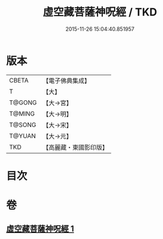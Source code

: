 #+TITLE: 虛空藏菩薩神呪經 / TKD
#+DATE: 2015-11-26 15:04:40.851957
* 版本
 |     CBETA|【電子佛典集成】|
 |         T|【大】     |
 |    T@GONG|【大→宮】   |
 |    T@MING|【大→明】   |
 |    T@SONG|【大→宋】   |
 |    T@YUAN|【大→元】   |
 |       TKD|【高麗藏・東國影印版】|

* 目次
* 卷
** [[file:KR6h0011_001.txt][虛空藏菩薩神呪經 1]]

